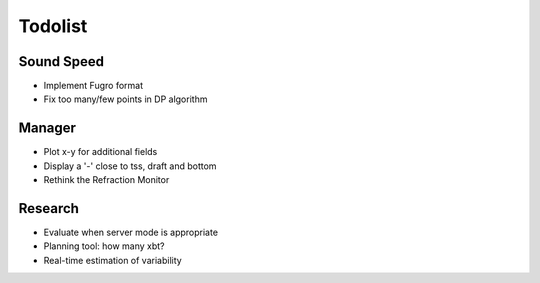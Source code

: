 Todolist
--------

Sound Speed
^^^^^^^^^^^

* Implement Fugro format
* Fix too many/few points in DP algorithm


Manager
^^^^^^^

* Plot x-y for additional fields
* Display a '-' close to tss, draft and bottom
* Rethink the Refraction Monitor


Research
^^^^^^^^

* Evaluate when server mode is appropriate
* Planning tool: how many xbt?
* Real-time estimation of variability
